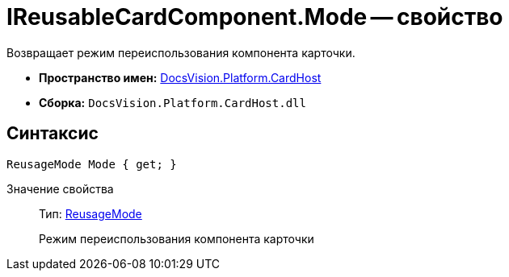 = IReusableCardComponent.Mode -- свойство

Возвращает режим переиспользования компонента карточки.

* *Пространство имен:* xref:api/DocsVision/Platform/CardHost/CardHost_NS.adoc[DocsVision.Platform.CardHost]
* *Сборка:* `DocsVision.Platform.CardHost.dll`

== Синтаксис

[source,csharp]
----
ReusageMode Mode { get; }
----

Значение свойства::
Тип: xref:api/DocsVision/Platform/CardHost/ReusageMode_EN.adoc[ReusageMode]
+
Режим переиспользования компонента карточки
